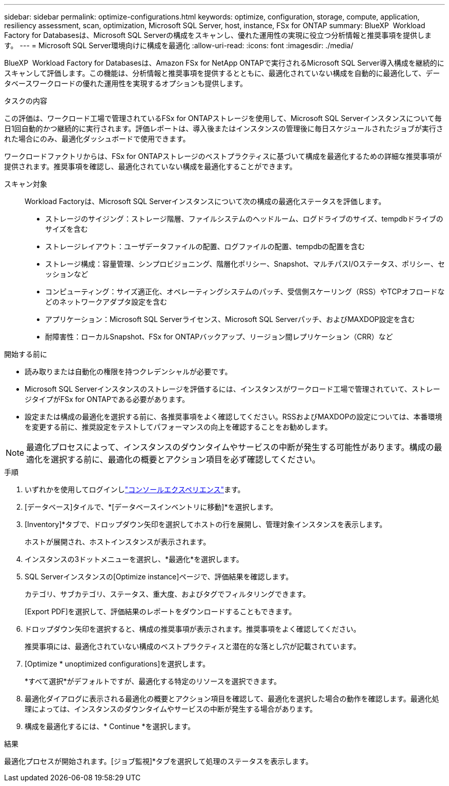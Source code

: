 ---
sidebar: sidebar 
permalink: optimize-configurations.html 
keywords: optimize, configuration, storage, compute, application, resiliency assessment, scan, optimization, Microsoft SQL Server, host, instance, FSx for ONTAP 
summary: BlueXP  Workload Factory for Databasesは、Microsoft SQL Serverの構成をスキャンし、優れた運用性の実現に役立つ分析情報と推奨事項を提供します。 
---
= Microsoft SQL Server環境向けに構成を最適化
:allow-uri-read: 
:icons: font
:imagesdir: ./media/


[role="lead"]
BlueXP  Workload Factory for Databasesは、Amazon FSx for NetApp ONTAPで実行されるMicrosoft SQL Server導入構成を継続的にスキャンして評価します。この機能は、分析情報と推奨事項を提供するとともに、最適化されていない構成を自動的に最適化して、データベースワークロードの優れた運用性を実現するオプションも提供します。

.タスクの内容
この評価は、ワークロード工場で管理されているFSx for ONTAPストレージを使用して、Microsoft SQL Serverインスタンスについて毎日1回自動的かつ継続的に実行されます。評価レポートは、導入後またはインスタンスの管理後に毎日スケジュールされたジョブが実行された場合にのみ、最適化ダッシュボードで使用できます。

ワークロードファクトリからは、FSx for ONTAPストレージのベストプラクティスに基づいて構成を最適化するための詳細な推奨事項が提供されます。推奨事項を確認し、最適化されていない構成を最適化することができます。

スキャン対象:: Workload Factoryは、Microsoft SQL Serverインスタンスについて次の構成の最適化ステータスを評価します。
+
--
* ストレージのサイジング：ストレージ階層、ファイルシステムのヘッドルーム、ログドライブのサイズ、tempdbドライブのサイズを含む
* ストレージレイアウト：ユーザデータファイルの配置、ログファイルの配置、tempdbの配置を含む
* ストレージ構成：容量管理、シンプロビジョニング、階層化ポリシー、Snapshot、マルチパスI/Oステータス、ポリシー、セッションなど
* コンピューティング：サイズ適正化、オペレーティングシステムのパッチ、受信側スケーリング（RSS）やTCPオフロードなどのネットワークアダプタ設定を含む
* アプリケーション：Microsoft SQL Serverライセンス、Microsoft SQL Serverパッチ、およびMAXDOP設定を含む
* 耐障害性：ローカルSnapshot、FSx for ONTAPバックアップ、リージョン間レプリケーション（CRR）など


--


.開始する前に
* 読み取りまたは自動化の権限を持つクレデンシャルが必要です。
* Microsoft SQL Serverインスタンスのストレージを評価するには、インスタンスがワークロード工場で管理されていて、ストレージタイプがFSx for ONTAPである必要があります。
* 設定または構成の最適化を選択する前に、各推奨事項をよく確認してください。RSSおよびMAXDOPの設定については、本番環境を変更する前に、推奨設定をテストしてパフォーマンスの向上を確認することをお勧めします。



NOTE: 最適化プロセスによって、インスタンスのダウンタイムやサービスの中断が発生する可能性があります。構成の最適化を選択する前に、最適化の概要とアクション項目を必ず確認してください。

.手順
. いずれかを使用してログインしlink:https://docs.netapp.com/us-en/workload-setup-admin/console-experiences.html["コンソールエクスペリエンス"^]ます。
. [データベース]タイルで、*[データベースインベントリに移動]*を選択します。
. [Inventory]*タブで、ドロップダウン矢印を選択してホストの行を展開し、管理対象インスタンスを表示します。
+
ホストが展開され、ホストインスタンスが表示されます。

. インスタンスの3ドットメニューを選択し、*最適化*を選択します。
. SQL Serverインスタンスの[Optimize instance]ページで、評価結果を確認します。
+
カテゴリ、サブカテゴリ、ステータス、重大度、およびタグでフィルタリングできます。

+
[Export PDF]を選択して、評価結果のレポートをダウンロードすることもできます。

. ドロップダウン矢印を選択すると、構成の推奨事項が表示されます。推奨事項をよく確認してください。
+
推奨事項には、最適化されていない構成のベストプラクティスと潜在的な落とし穴が記載されています。

. [Optimize * unoptimized configurations]を選択します。
+
*すべて選択*がデフォルトですが、最適化する特定のリソースを選択できます。

. 最適化ダイアログに表示される最適化の概要とアクション項目を確認して、最適化を選択した場合の動作を確認します。最適化処理によっては、インスタンスのダウンタイムやサービスの中断が発生する場合があります。
. 構成を最適化するには、* Continue *を選択します。


.結果
最適化プロセスが開始されます。[ジョブ監視]*タブを選択して処理のステータスを表示します。
